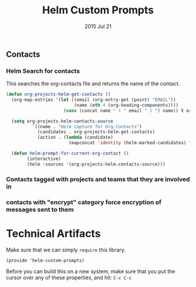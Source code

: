 #+TITLE: Helm Custom Prompts
#+AUTHOR: seamus tuohy
#+EMAIL: stuohy@internews.org
#+DATE: 2015 Jul 21
#+TAGS:

** Contacts
*** Helm Search for contacts
This searches the org-contacts file and returns the name of the contact.
#+BEGIN_SRC emacs-lisp
    (defun org-projects-helm-get-contacts ()
      (org-map-entries '(let ((email (org-entry-get (point) "EMAIL"))
                              (name (nth 4 (org-heading-components))))
                          (cons (concat name " ( " email " ) ") name)) t org-contacts-files))

      (setq org-projects-helm-contacts-source
              `((name . "Helm capture for Org-Contacts")
                (candidates . org-projects-helm-get-contacts)
                (action . (lambda (candidate)
                            (mapconcat 'identity (helm-marked-candidates) ", ")))))

      (defun helm-prompt-for-current-org-contact ()
            (interactive)
            (helm :sources '(org-projects-helm-contacts-source)))
#+END_SRC
*** TODO Contacts tagged with projects and teams that they are involved in
*** TODO contacts with "encrypt" category force encryption of messages sent to them

* Technical Artifacts

  Make sure that we can simply =require= this library.

#+BEGIN_SRC elisp
  (provide 'helm-custom-prompts)
#+END_SRC

  Before you can build this on a new system, make sure that you put
  the cursor over any of these properties, and hit: =C-c C-c=

#+DESCRIPTION:
#+PROPERTY:    results silent
#+PROPERTY:    tangle ~/.emacs.d/elisp/helm-custom-prompts.el
#+PROPERTY:    eval no-export
#+PROPERTY:    comments org
#+OPTIONS:     num:nil toc:nil todo:nil tasks:nil tags:nil
#+OPTIONS:     skip:nil author:nil email:nil creator:nil timestamp:nil
#+INFOJS_OPT:  view:nil toc:nil ltoc:t mouse:underline buttons:0 path:http://orgmode.org/org-info.js
